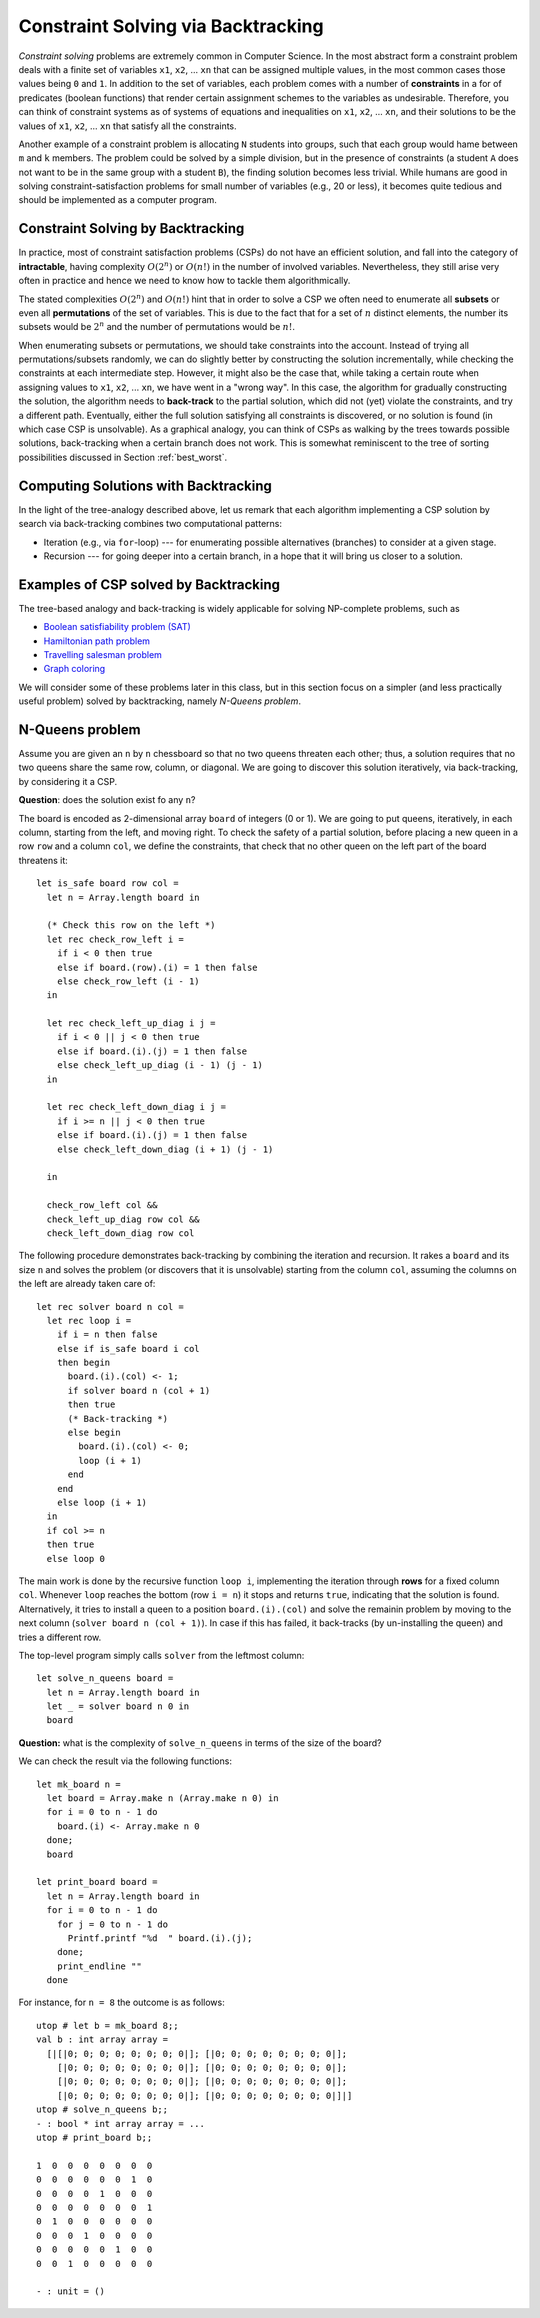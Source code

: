 .. -*- mode: rst -*-

.. _week-10-backtracking:

Constraint Solving via Backtracking
===================================

*Constraint solving* problems are extremely common in Computer Science. In the most abstract form a constraint problem deals with a finite set of variables ``x1``, ``x2``, ... ``xn`` that can be assigned multiple values, in the most common cases those values being ``0`` and ``1``. In addition to the set of variables, each problem comes with a number of **constraints** in a for of predicates (boolean functions) that render certain assignment schemes to the variables as undesirable. Therefore, you can think of constraint systems as of systems of equations and inequalities on ``x1``, ``x2``, ... ``xn``, and their solutions to be the values of ``x1``, ``x2``, ... ``xn`` that satisfy all the constraints.

Another example of a constraint problem is allocating ``N`` students into groups, such that each group would hame between ``m`` and ``k`` members. The problem could be solved by a simple division, but in the presence of constraints (a student ``A`` does not want to be in the same group with a student ``B``), the finding solution becomes less trivial. While humans are good in solving constraint-satisfaction problems for small number of variables (e.g., 20 or less), it becomes quite tedious and should be implemented as a computer program. 


Constraint Solving by Backtracking
----------------------------------

In practice, most of constraint satisfaction problems (CSPs) do not have an efficient solution, and fall into the category of **intractable**, having complexity :math:`O(2^n)` or :math:`O(n!)` in the number of involved variables. Nevertheless, they still arise very often in practice and hence we need to know how to tackle them algorithmically.

The stated complexities :math:`O(2^n)` and :math:`O(n!)` hint that in order to solve a CSP we often need to enumerate all **subsets** or even all **permutations** of the set of variables. This is due to the fact that for a set of :math:`n` distinct elements, the number its subsets would be :math:`2^n` and the number of permutations would be :math:`n!`. 

When enumerating subsets or permutations, we should take constraints into the account. Instead of trying all permutations/subsets randomly, we can do slightly better by constructing the solution incrementally, while checking the constraints at each intermediate step. However, it might also be the case that, while taking a certain route when assigning values to ``x1``, ``x2``, ... ``xn``, we have went in a "wrong way". In this case, the algorithm for gradually constructing the solution, the algorithm needs to **back-track** to the partial solution, which did not (yet) violate the constraints, and try a different path. Eventually, either the full solution satisfying all constraints is discovered, or no solution is found (in which case CSP is unsolvable). As a graphical analogy, you can think of CSPs as walking by the trees towards possible solutions, back-tracking when a certain branch does not work. This is somewhat reminiscent to the tree of sorting possibilities discussed in Section :ref:`best_worst`.

Computing Solutions with Backtracking
-------------------------------------

In the light of the tree-analogy described above, let us remark that each algorithm implementing a CSP solution by search via back-tracking combines two computational patterns:

* Iteration (e.g., via ``for``-loop) --- for enumerating possible alternatives (branches) to consider at a given stage.
* Recursion --- for going deeper into a certain branch, in a hope that it will bring us closer to a solution.

Examples of CSP solved by Backtracking
--------------------------------------

The tree-based analogy and back-tracking is widely applicable for solving NP-complete problems, such as

* `Boolean satisfiability problem (SAT) <https://en.wikipedia.org/wiki/Boolean_satisfiability_problem>`_
* `Hamiltonian path problem <https://en.wikipedia.org/wiki/Hamiltonian_path_problem>`_
* `Travelling salesman problem <https://en.wikipedia.org/wiki/Travelling_salesman_problem>`_
* `Graph coloring <https://en.wikipedia.org/wiki/Graph_coloring>`_

We will consider some of these problems later in this class, but in this section focus on a simpler (and less practically useful problem) solved by backtracking, namely *N-Queens problem*.

N-Queens problem
----------------

Assume you are given an ``n`` by ``n`` chessboard so that no two queens threaten each other; thus, a solution requires that no two queens share the same row, column, or diagonal. We are going to discover this solution iteratively, via back-tracking, by considering it a CSP.

**Question**: does the solution exist fo any ``n``?

The board is encoded as 2-dimensional array ``board`` of integers (0 or 1). We are going to put queens, iteratively, in each column, starting from the left, and moving right. To check the safety of a partial solution, before placing a new queen in a row ``row`` and a column ``col``, we define the constraints, that check that no other queen on the left part of the board threatens it::

 let is_safe board row col = 
   let n = Array.length board in

   (* Check this row on the left *)
   let rec check_row_left i = 
     if i < 0 then true
     else if board.(row).(i) = 1 then false
     else check_row_left (i - 1) 
   in

   let rec check_left_up_diag i j = 
     if i < 0 || j < 0 then true
     else if board.(i).(j) = 1 then false
     else check_left_up_diag (i - 1) (j - 1)
   in

   let rec check_left_down_diag i j = 
     if i >= n || j < 0 then true
     else if board.(i).(j) = 1 then false
     else check_left_down_diag (i + 1) (j - 1)

   in

   check_row_left col &&
   check_left_up_diag row col &&
   check_left_down_diag row col

The following procedure demonstrates back-tracking by combining the iteration and recursion. It rakes a ``board`` and its size ``n`` and solves the problem (or discovers that it is unsolvable) starting from the column ``col``, assuming the columns on the left are already taken care of::

 let rec solver board n col = 
   let rec loop i = 
     if i = n then false
     else if is_safe board i col
     then begin
       board.(i).(col) <- 1;
       if solver board n (col + 1) 
       then true
       (* Back-tracking *)
       else begin
         board.(i).(col) <- 0;
         loop (i + 1)
       end
     end 
     else loop (i + 1)
   in
   if col >= n 
   then true
   else loop 0

The main work is done by the recursive function ``loop i``, implementing the iteration through **rows** for a fixed column ``col``. Whenever ``loop`` reaches the bottom (row ``i = n``) it stops and returns ``true``, indicating that the solution is found. Alternatively, it tries to install a queen to a position ``board.(i).(col)`` and solve the remainin problem by moving to the next column (``solver board n (col + 1)``). In case if this has failed, it back-tracks (by un-installing the queen) and tries a different row. 

The top-level program simply calls ``solver`` from the leftmost column::

 let solve_n_queens board = 
   let n = Array.length board in
   let _ = solver board n 0 in
   board

**Question:** what is the complexity of ``solve_n_queens`` in terms of the size of the board?

We can check the result via the following functions::

 let mk_board n = 
   let board = Array.make n (Array.make n 0) in
   for i = 0 to n - 1 do
     board.(i) <- Array.make n 0
   done;
   board

 let print_board board = 
   let n = Array.length board in
   for i = 0 to n - 1 do
     for j = 0 to n - 1 do
       Printf.printf "%d  " board.(i).(j);
     done;
     print_endline ""
   done

For instance, for ``n = 8`` the outcome is as follows::

 utop # let b = mk_board 8;;
 val b : int array array =
   [|[|0; 0; 0; 0; 0; 0; 0; 0|]; [|0; 0; 0; 0; 0; 0; 0; 0|];
     [|0; 0; 0; 0; 0; 0; 0; 0|]; [|0; 0; 0; 0; 0; 0; 0; 0|];
     [|0; 0; 0; 0; 0; 0; 0; 0|]; [|0; 0; 0; 0; 0; 0; 0; 0|];
     [|0; 0; 0; 0; 0; 0; 0; 0|]; [|0; 0; 0; 0; 0; 0; 0; 0|]|]
 utop # solve_n_queens b;;
 - : bool * int array array = ...
 utop # print_board b;;

 1  0  0  0  0  0  0  0  
 0  0  0  0  0  0  1  0  
 0  0  0  0  1  0  0  0  
 0  0  0  0  0  0  0  1  
 0  1  0  0  0  0  0  0  
 0  0  0  1  0  0  0  0  
 0  0  0  0  0  1  0  0  
 0  0  1  0  0  0  0  0  

 - : unit = ()

